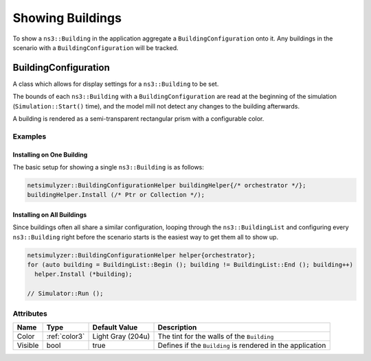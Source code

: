 Showing Buildings
=================

To show a ``ns3::Building`` in the application aggregate a ``BuildingConfiguration`` onto it.
Any buildings in the scenario with a ``BuildingConfiguration`` will be tracked.


.. _building-configuration:

BuildingConfiguration
---------------------

A class which allows for display settings for a ``ns3::Building`` to
be set.

The bounds of each ``ns3::Building`` with a ``BuildingConfiguration``
are read at the beginning of the simulation (``Simulation::Start()`` time),
and the model mill not detect any changes to the building afterwards.

A building is rendered as a semi-transparent rectangular prism with a configurable color.


Examples
^^^^^^^^

Installing on One Building
++++++++++++++++++++++++++

The basic setup for showing a single ``ns3::Building`` is as follows:

.. code-block:: C++

  netsimulyzer::BuildingConfigurationHelper buildingHelper{/* orchestrator */};
  buildingHelper.Install (/* Ptr or Collection */);


Installing on All Buildings
+++++++++++++++++++++++++++

Since buildings often all share a similar configuration, looping through the ``ns3::BuildingList`` and
configuring every ``ns3::Building`` right before the scenario starts
is the easiest way to get them all to show up.

.. code-block:: C++

  netsimulyzer::BuildingConfigurationHelper helper{orchestrator};
  for (auto building = BuildingList::Begin (); building != BuildingList::End (); building++)
    helper.Install (*building);

  // Simulator::Run ();

Attributes
^^^^^^^^^^

+----------------------+---------------+-------------------+--------------------------------------------+
| Name                 | Type          | Default Value     | Description                                |
+======================+===============+===================+============================================+
| Color                | :ref:`color3` | Light Gray (204u) | The tint for the walls of the ``Building`` |
+----------------------+---------------+-------------------+--------------------------------------------+
| Visible              | bool          |              true | Defines if the ``Building``                |
|                      |               |                   | is rendered in the application             |
+----------------------+---------------+-------------------+--------------------------------------------+
